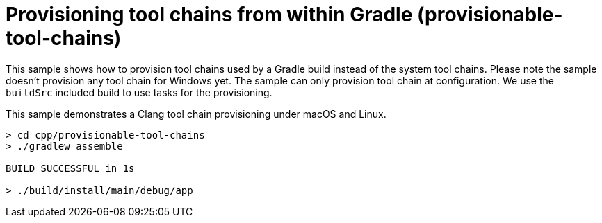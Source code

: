 = Provisioning tool chains from within Gradle (provisionable-tool-chains)

This sample shows how to provision tool chains used by a Gradle build instead of the system tool chains.
Please note the sample doesn't provision any tool chain for Windows yet.
The sample can only provision tool chain at configuration.
We use the `buildSrc` included build to use tasks for the provisioning.

This sample demonstrates a Clang tool chain provisioning under macOS and Linux.

```
> cd cpp/provisionable-tool-chains
> ./gradlew assemble

BUILD SUCCESSFUL in 1s

> ./build/install/main/debug/app
```
